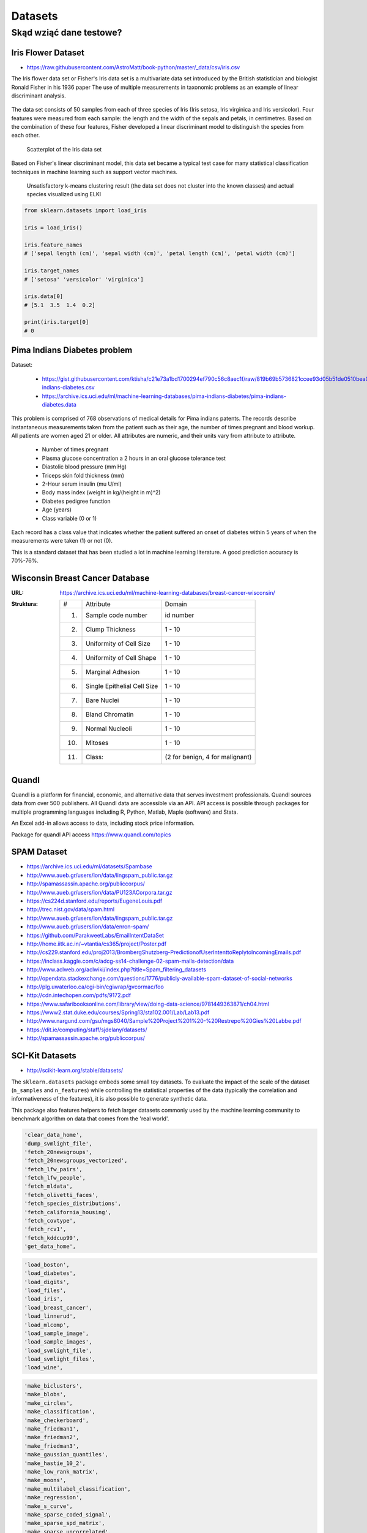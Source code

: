 .. _Machine Learning Datasets:

********
Datasets
********

Skąd wziąć dane testowe?
========================

Iris Flower Dataset
-------------------
* https://raw.githubusercontent.com/AstroMatt/book-python/master/_data/csv/iris.csv

The Iris flower data set or Fisher's Iris data set is a multivariate data set introduced by the British statistician and biologist Ronald Fisher in his 1936 paper The use of multiple measurements in taxonomic problems as an example of linear discriminant analysis.

.. figure:: img/dataset-iris-flowers.png

The data set consists of 50 samples from each of three species of Iris (Iris setosa, Iris virginica and Iris versicolor). Four features were measured from each sample: the length and the width of the sepals and petals, in centimetres. Based on the combination of these four features, Fisher developed a linear discriminant model to distinguish the species from each other.

.. figure:: img/dataset-iris-scatterplot.png

    Scatterplot of the Iris data set

Based on Fisher's linear discriminant model, this data set became a typical test case for many statistical classification techniques in machine learning such as support vector machines.


.. figure:: img/dataset-iris-k-means.png

    Unsatisfactory k-means clustering result (the data set does not cluster into the known classes) and actual species visualized using ELKI

.. code-block:: python

    from sklearn.datasets import load_iris

    iris = load_iris()

    iris.feature_names
    # ['sepal length (cm)', 'sepal width (cm)', 'petal length (cm)', 'petal width (cm)']

    iris.target_names
    # ['setosa' 'versicolor' 'virginica']

    iris.data[0]
    # [5.1  3.5  1.4  0.2]

    print(iris.target[0]
    # 0

Pima Indians Diabetes problem
-----------------------------
Dataset:

    * https://gist.githubusercontent.com/ktisha/c21e73a1bd1700294ef790c56c8aec1f/raw/819b69b5736821ccee93d05b51de0510bea00294/pima-indians-diabetes.csv
    * https://archive.ics.uci.edu/ml/machine-learning-databases/pima-indians-diabetes/pima-indians-diabetes.data

This problem is comprised of 768 observations of medical details for Pima indians patents. The records describe instantaneous measurements taken from the patient such as their age, the number of times pregnant and blood workup. All patients are women aged 21 or older. All attributes are numeric, and their units vary from attribute to attribute.

    * Number of times pregnant
    * Plasma glucose concentration a 2 hours in an oral glucose tolerance test
    * Diastolic blood pressure (mm Hg)
    * Triceps skin fold thickness (mm)
    * 2-Hour serum insulin (mu U/ml)
    * Body mass index (weight in kg/(height in m)^2)
    * Diabetes pedigree function
    * Age (years)
    * Class variable (0 or 1)

Each record has a class value that indicates whether the patient suffered an onset of diabetes within 5 years of when the measurements were taken (1) or not (0).

This is a standard dataset that has been studied a lot in machine learning literature. A good prediction accuracy is 70%-76%.

.. _Machine Learning Breast Cancer Dataset:

Wisconsin Breast Cancer Database
--------------------------------

:URL: https://archive.ics.uci.edu/ml/machine-learning-databases/breast-cancer-wisconsin/
:Struktura:

    ==== ============================= ==============================
    #    Attribute                       Domain
    ---- ----------------------------- ------------------------------
    1.   Sample code number            id number
    2.   Clump Thickness               1 - 10
    3.   Uniformity of Cell Size       1 - 10
    4.   Uniformity of Cell Shape      1 - 10
    5.   Marginal Adhesion             1 - 10
    6.   Single Epithelial Cell Size   1 - 10
    7.   Bare Nuclei                   1 - 10
    8.   Bland Chromatin               1 - 10
    9.   Normal Nucleoli               1 - 10
    10.  Mitoses                       1 - 10
    11.  Class:                        (2 for benign, 4 for malignant)
    ==== ============================= ==============================


Quandl
------
Quandl is a platform for financial, economic, and alternative data that serves investment professionals. Quandl sources data from over 500 publishers. All Quandl data are accessible via an API. API access is possible through packages for multiple programming languages including R, Python, Matlab, Maple (software) and Stata.

An Excel add-in allows access to data, including stock price information.

Package for quandl API access https://www.quandl.com/topics


SPAM Dataset
------------
* https://archive.ics.uci.edu/ml/datasets/Spambase
* http://www.aueb.gr/users/ion/data/lingspam_public.tar.gz
* http://spamassassin.apache.org/publiccorpus/
* http://www.aueb.gr/users/ion/data/PU123ACorpora.tar.gz
* https://cs224d.stanford.edu/reports/EugeneLouis.pdf
* http://trec.nist.gov/data/spam.html
* http://www.aueb.gr/users/ion/data/lingspam_public.tar.gz
* http://www.aueb.gr/users/ion/data/enron-spam/
* https://github.com/ParakweetLabs/EmailIntentDataSet
* http://home.iitk.ac.in/~vtantia/cs365/project/Poster.pdf
* http://cs229.stanford.edu/proj2013/BrombergShutzberg-PredictionofUserIntenttoReplytoIncomingEmails.pdf
* https://inclass.kaggle.com/c/adcg-ss14-challenge-02-spam-mails-detection/data
* http://www.aclweb.org/aclwiki/index.php?title=Spam_filtering_datasets
* http://opendata.stackexchange.com/questions/1776/publicly-available-spam-dataset-of-social-networks
* http://plg.uwaterloo.ca/cgi-bin/cgiwrap/gvcormac/foo
* http://cdn.intechopen.com/pdfs/9172.pdf
* https://www.safaribooksonline.com/library/view/doing-data-science/9781449363871/ch04.html
* https://www2.stat.duke.edu/courses/Spring13/sta102.001/Lab/Lab13.pdf
* http://www.nargund.com/gsu/mgs8040/Sample%20Project%201%20-%20Restrepo%20Gies%20Labbe.pdf
* https://dit.ie/computing/staff/sjdelany/datasets/
* http://spamassassin.apache.org/publiccorpus/


SCI-Kit Datasets
----------------
* http://scikit-learn.org/stable/datasets/

The ``sklearn.datasets`` package embeds some small toy datasets. To evaluate the impact of the scale of the dataset (``n_samples`` and ``n_features``) while controlling the statistical properties of the data (typically the correlation and informativeness of the features), it is also possible to generate synthetic data.

This package also features helpers to fetch larger datasets commonly used by the machine learning community to benchmark algorithm on data that comes from the 'real world'.

.. code-block:: text

    'clear_data_home',
    'dump_svmlight_file',
    'fetch_20newsgroups',
    'fetch_20newsgroups_vectorized',
    'fetch_lfw_pairs',
    'fetch_lfw_people',
    'fetch_mldata',
    'fetch_olivetti_faces',
    'fetch_species_distributions',
    'fetch_california_housing',
    'fetch_covtype',
    'fetch_rcv1',
    'fetch_kddcup99',
    'get_data_home',

.. code-block:: text

    'load_boston',
    'load_diabetes',
    'load_digits',
    'load_files',
    'load_iris',
    'load_breast_cancer',
    'load_linnerud',
    'load_mlcomp',
    'load_sample_image',
    'load_sample_images',
    'load_svmlight_file',
    'load_svmlight_files',
    'load_wine',

.. code-block:: text

    'make_biclusters',
    'make_blobs',
    'make_circles',
    'make_classification',
    'make_checkerboard',
    'make_friedman1',
    'make_friedman2',
    'make_friedman3',
    'make_gaussian_quantiles',
    'make_hastie_10_2',
    'make_low_rank_matrix',
    'make_moons',
    'make_multilabel_classification',
    'make_regression',
    'make_s_curve',
    'make_sparse_coded_signal',
    'make_sparse_spd_matrix',
    'make_sparse_uncorrelated',
    'make_spd_matrix',
    'make_swiss_roll',

.. code-block:: text

    'mldata_filename'

Eurostat datasets
-----------------
http://ec.europa.eu/eurostat/data/database

ML Data
-------
* http://mldata.org

`mldata.org <http://mldata.org>`_ is a public repository for machine learning data, supported by the `PASCAL network <http://www.pascal-network.org>`_.

The sklearn.datasets package is able to directly download data sets from the repository using the function ``sklearn.datasets.fetch_mldata``.

For example, to download the MNIST digit recognition database:

.. code-block:: python

    >>> from sklearn.datasets import fetch_mldata
    >>> mnist = fetch_mldata('MNIST original', data_home=custom_data_home)


PASCAL
------
* http://www.pascal-network.org

PASCAL is a Network of Excellence funded by the European Union. It has established a distributed institute that brings together researchers and students across Europe, and is now reaching out to countries all over the world.

PASCAL is developing the expertise and scientific results that will help create new technologies such as intelligent interfaces and adaptive cognitive systems. To achieve this, it supports and encourages collaboration between experts in Machine Learning, Statistics and Optimization. It also promotes the use of machine learning in many relevant application domains such as:

* Machine Vision
* Speech
* Haptics
* Brain-Computer Interface
* User-modeling for computer human interaction
* Multimodal integration
* Natural Language Processing
* Information Retrieval
* Textual Information Access

Kaggle
------
* https://www.kaggle.com/
* dane raka płuc
* konkursy ML


Public datasets in svmlight / libsvm format
-------------------------------------------
* http://www.csie.ntu.edu.tw/~cjlin/libsvmtools/datasets/

